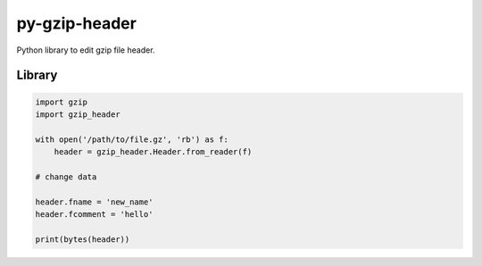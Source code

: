 py-gzip-header
==============

Python library to edit gzip file header.

Library
-------

.. code:: python

    import gzip
    import gzip_header

    with open('/path/to/file.gz', 'rb') as f:
        header = gzip_header.Header.from_reader(f)

    # change data

    header.fname = 'new_name'
    header.fcomment = 'hello'

    print(bytes(header))

